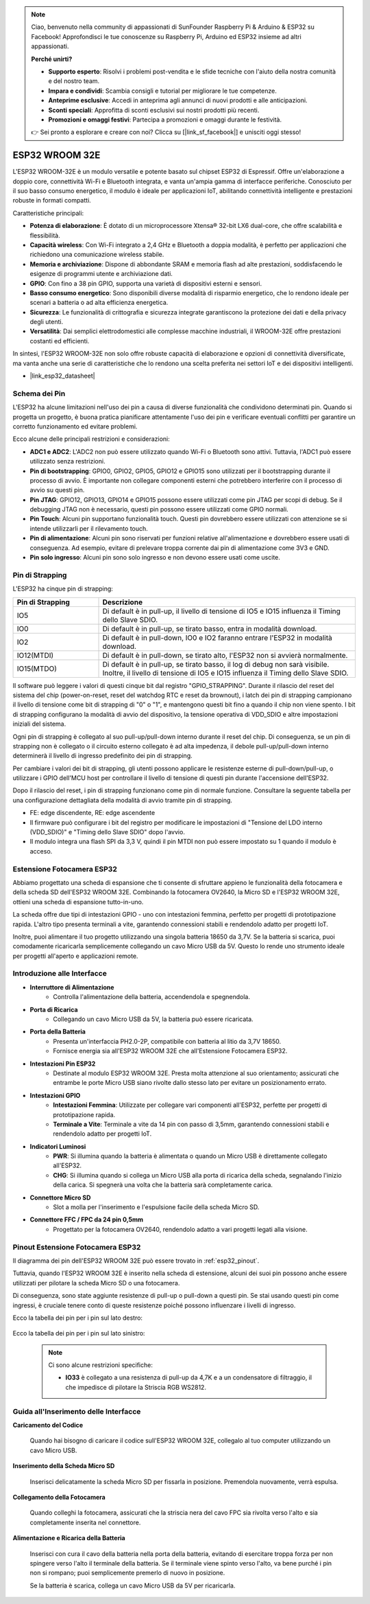 .. note::

    Ciao, benvenuto nella community di appassionati di SunFounder Raspberry Pi & Arduino & ESP32 su Facebook! Approfondisci le tue conoscenze su Raspberry Pi, Arduino ed ESP32 insieme ad altri appassionati.

    **Perché unirti?**

    - **Supporto esperto**: Risolvi i problemi post-vendita e le sfide tecniche con l'aiuto della nostra comunità e del nostro team.
    - **Impara e condividi**: Scambia consigli e tutorial per migliorare le tue competenze.
    - **Anteprime esclusive**: Accedi in anteprima agli annunci di nuovi prodotti e alle anticipazioni.
    - **Sconti speciali**: Approfitta di sconti esclusivi sui nostri prodotti più recenti.
    - **Promozioni e omaggi festivi**: Partecipa a promozioni e omaggi durante le festività.

    👉 Sei pronto a esplorare e creare con noi? Clicca su [|link_sf_facebook|] e unisciti oggi stesso!

.. _cpn_esp32_wroom_32e:

ESP32 WROOM 32E
=====================

L'ESP32 WROOM-32E è un modulo versatile e potente basato sul chipset ESP32 di Espressif. Offre un'elaborazione a doppio core, connettività Wi-Fi e Bluetooth integrata, e vanta un'ampia gamma di interfacce periferiche. Conosciuto per il suo basso consumo energetico, il modulo è ideale per applicazioni IoT, abilitando connettività intelligente e prestazioni robuste in formati compatti.

.. image:: img/esp32_wroom_32e.jpg
    :width: 600
    :align: center


Caratteristiche principali:

* **Potenza di elaborazione**: È dotato di un microprocessore Xtensa® 32-bit LX6 dual-core, che offre scalabilità e flessibilità.
* **Capacità wireless**: Con Wi-Fi integrato a 2,4 GHz e Bluetooth a doppia modalità, è perfetto per applicazioni che richiedono una comunicazione wireless stabile.
* **Memoria e archiviazione**: Dispone di abbondante SRAM e memoria flash ad alte prestazioni, soddisfacendo le esigenze di programmi utente e archiviazione dati.
* **GPIO**: Con fino a 38 pin GPIO, supporta una varietà di dispositivi esterni e sensori.
* **Basso consumo energetico**: Sono disponibili diverse modalità di risparmio energetico, che lo rendono ideale per scenari a batteria o ad alta efficienza energetica.
* **Sicurezza**: Le funzionalità di crittografia e sicurezza integrate garantiscono la protezione dei dati e della privacy degli utenti.
* **Versatilità**: Dai semplici elettrodomestici alle complesse macchine industriali, il WROOM-32E offre prestazioni costanti ed efficienti.

In sintesi, l'ESP32 WROOM-32E non solo offre robuste capacità di elaborazione e opzioni di connettività diversificate, ma vanta anche una serie di caratteristiche che lo rendono una scelta preferita nei settori IoT e dei dispositivi intelligenti.

* |link_esp32_datasheet|

.. _esp32_pinout:

Schema dei Pin
-------------------------

L'ESP32 ha alcune limitazioni nell'uso dei pin a causa di diverse funzionalità che condividono determinati pin. Quando si progetta un progetto, è buona pratica pianificare attentamente l'uso dei pin e verificare eventuali conflitti 
per garantire un corretto funzionamento ed evitare problemi.


.. image:: img/esp32_pinout.jpg
    :width: 800
    :align: center

Ecco alcune delle principali restrizioni e considerazioni:

* **ADC1 e ADC2**: L'ADC2 non può essere utilizzato quando Wi-Fi o Bluetooth sono attivi. Tuttavia, l'ADC1 può essere utilizzato senza restrizioni.
* **Pin di bootstrapping**: GPIO0, GPIO2, GPIO5, GPIO12 e GPIO15 sono utilizzati per il bootstrapping durante il processo di avvio. È importante non collegare componenti esterni che potrebbero interferire con il processo di avvio su questi pin.
* **Pin JTAG**: GPIO12, GPIO13, GPIO14 e GPIO15 possono essere utilizzati come pin JTAG per scopi di debug. Se il debugging JTAG non è necessario, questi pin possono essere utilizzati come GPIO normali.
* **Pin Touch**: Alcuni pin supportano funzionalità touch. Questi pin dovrebbero essere utilizzati con attenzione se si intende utilizzarli per il rilevamento touch.
* **Pin di alimentazione**: Alcuni pin sono riservati per funzioni relative all'alimentazione e dovrebbero essere usati di conseguenza. Ad esempio, evitare di prelevare troppa corrente dai pin di alimentazione come 3V3 e GND.
* **Pin solo ingresso**: Alcuni pin sono solo ingresso e non devono essere usati come uscite.


.. _esp32_strapping:

**Pin di Strapping**
--------------------------

L'ESP32 ha cinque pin di strapping:

.. list-table::
    :widths: 5 15
    :header-rows: 1

    *   - Pin di Strapping
        - Descrizione
    *   - IO5
        - Di default è in pull-up, il livello di tensione di IO5 e IO15 influenza il Timing dello Slave SDIO.
    *   - IO0
        - Di default è in pull-up, se tirato basso, entra in modalità download.
    *   - IO2
        - Di default è in pull-down, IO0 e IO2 faranno entrare l'ESP32 in modalità download.
    *   - IO12(MTDI)
        - Di default è in pull-down, se tirato alto, l'ESP32 non si avvierà normalmente.
    *   - IO15(MTDO)
        - Di default è in pull-up, se tirato basso, il log di debug non sarà visibile. Inoltre, il livello di tensione di IO5 e IO15 influenza il Timing dello Slave SDIO.

Il software può leggere i valori di questi cinque bit dal registro "GPIO_STRAPPING".
Durante il rilascio del reset del sistema del chip (power-on-reset, reset del watchdog RTC e reset da brownout), i latch dei
pin di strapping campionano il livello di tensione come bit di strapping di "0" o "1", e mantengono questi bit fino a quando il chip non viene
spento. I bit di strapping configurano la modalità di avvio del dispositivo, la tensione operativa di
VDD_SDIO e altre impostazioni iniziali del sistema.

Ogni pin di strapping è collegato al suo pull-up/pull-down interno durante il reset del chip. Di conseguenza, se un
pin di strapping non è collegato o il circuito esterno collegato è ad alta impedenza, il debole
pull-up/pull-down interno determinerà il livello di ingresso predefinito dei pin di strapping.

Per cambiare i valori dei bit di strapping, gli utenti possono applicare le resistenze esterne di pull-down/pull-up, o utilizzare i GPIO dell'MCU host per controllare il livello di tensione di questi pin durante l'accensione dell'ESP32.

Dopo il rilascio del reset, i pin di strapping funzionano come pin di normale funzione.
Consultare la seguente tabella per una configurazione dettagliata della modalità di avvio tramite pin di strapping.

.. image:: img/esp32_strapping.png

* FE: edge discendente, RE: edge ascendente
* Il firmware può configurare i bit del registro per modificare le impostazioni di "Tensione del LDO interno (VDD_SDIO)" e "Timing dello Slave SDIO" dopo l'avvio.
* Il modulo integra una flash SPI da 3,3 V, quindi il pin MTDI non può essere impostato su 1 quando il modulo è acceso.

.. _cpn_esp32_camera_extension:

Estensione Fotocamera ESP32
-------------------------------

Abbiamo progettato una scheda di espansione che ti consente di sfruttare appieno le funzionalità della fotocamera e della scheda SD dell'ESP32 WROOM 32E. Combinando la fotocamera OV2640, la Micro SD e l'ESP32 WROOM 32E, ottieni una scheda di espansione tutto-in-uno.

La scheda offre due tipi di intestazioni GPIO - uno con intestazioni femmina, perfetto per progetti di prototipazione rapida. L'altro tipo presenta terminali a vite, garantendo connessioni stabili e rendendolo adatto per progetti IoT.

Inoltre, puoi alimentare il tuo progetto utilizzando una singola batteria 18650 da 3,7V. Se la batteria si scarica, puoi comodamente ricaricarla semplicemente collegando un cavo Micro USB da 5V. Questo lo rende uno strumento ideale per progetti all'aperto e applicazioni remote.

.. image:: img/esp32_camera_extension.jpg
    :width: 600
    :align: center

Introduzione alle Interfacce
---------------------------------

.. image:: img/esp32_camera_extension_pinout.jpg
    :width: 800
    :align: center

* **Interruttore di Alimentazione**
    * Controlla l'alimentazione della batteria, accendendola e spegnendola.

* **Porta di Ricarica**
    * Collegando un cavo Micro USB da 5V, la batteria può essere ricaricata.

* **Porta della Batteria**
    * Presenta un'interfaccia PH2.0-2P, compatibile con batteria al litio da 3,7V 18650.
    * Fornisce energia sia all'ESP32 WROOM 32E che all'Estensione Fotocamera ESP32.

* **Intestazioni Pin ESP32**
    * Destinate al modulo ESP32 WROOM 32E. Presta molta attenzione al suo orientamento; assicurati che entrambe le porte Micro USB siano rivolte dallo stesso lato per evitare un posizionamento errato.

* **Intestazioni GPIO**
    * **Intestazioni Femmina**: Utilizzate per collegare vari componenti all'ESP32, perfette per progetti di prototipazione rapida.
    * **Terminale a Vite**: Terminale a vite da 14 pin con passo di 3,5mm, garantendo connessioni stabili e rendendolo adatto per progetti IoT.

* **Indicatori Luminosi**
    * **PWR**: Si illumina quando la batteria è alimentata o quando un Micro USB è direttamente collegato all'ESP32.
    * **CHG**: Si illumina quando si collega un Micro USB alla porta di ricarica della scheda, segnalando l'inizio della carica. Si spegnerà una volta che la batteria sarà completamente carica.

* **Connettore Micro SD**
    * Slot a molla per l'inserimento e l'espulsione facile della scheda Micro SD.

* **Connettore FFC / FPC da 24 pin 0,5mm**
    * Progettato per la fotocamera OV2640, rendendolo adatto a vari progetti legati alla visione.


Pinout Estensione Fotocamera ESP32
----------------------------------------

Il diagramma dei pin dell'ESP32 WROOM 32E può essere trovato in :ref:`esp32_pinout`. 

Tuttavia, quando l'ESP32 WROOM 32E è inserito nella scheda di estensione, alcuni dei suoi pin possono anche essere utilizzati per pilotare la scheda Micro SD o una fotocamera. 

Di conseguenza, sono state aggiunte resistenze di pull-up o pull-down a questi pin. Se stai usando questi pin come ingressi, è cruciale tenere conto di queste resistenze poiché possono influenzare i livelli di ingresso.

Ecco la tabella dei pin per i pin sul lato destro:

    .. image:: img/esp32_extension_pinout1.jpg
        :width: 100%
        :align: center

Ecco la tabella dei pin per i pin sul lato sinistro:

    .. image:: img/esp32_extension_pinout2.jpg
        :width: 100%
        :align: center

    .. note::

        Ci sono alcune restrizioni specifiche:

        * **IO33** è collegato a una resistenza di pull-up da 4,7K e a un condensatore di filtraggio, il che impedisce di pilotare la Striscia RGB WS2812.

Guida all'Inserimento delle Interfacce
-------------------------------------------

**Caricamento del Codice**

    Quando hai bisogno di caricare il codice sull'ESP32 WROOM 32E, collegalo al tuo computer utilizzando un cavo Micro USB.

    .. image:: ../img/plugin_esp32.png
        :width: 600
        :align: center

**Inserimento della Scheda Micro SD**

    Inserisci delicatamente la scheda Micro SD per fissarla in posizione. Premendola nuovamente, verrà espulsa.

    .. image:: ../img/insert_sd.png
        :width: 600
        :align: center

**Collegamento della Fotocamera**

    Quando colleghi la fotocamera, assicurati che la striscia nera del cavo FPC sia rivolta verso l'alto e sia completamente inserita 
    nel connettore.

    .. raw:: html

        <video loop autoplay muted style = "max-width:100%">
            <source src="../_static/video/plugin_camera.mp4" type="video/mp4">
            Your browser does not support the video tag.
        </video>

**Alimentazione e Ricarica della Batteria**

    Inserisci con cura il cavo della batteria nella porta della batteria, evitando di esercitare troppa forza per non spingere verso l'alto il terminale della batteria. Se il terminale viene spinto verso l'alto, va bene purché i pin non si rompano; puoi semplicemente premerlo di nuovo in posizione.

    .. image:: ../img/plugin_battery.png
        :width: 600
        :align: center

    Se la batteria è scarica, collega un cavo Micro USB da 5V per ricaricarla.

    .. image:: ../img/battery_charge.png
        :width: 600
        :align: center

